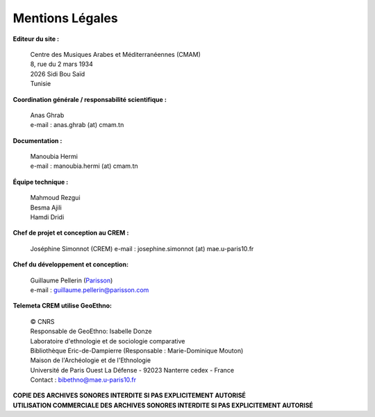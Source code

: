 =====================
Mentions Légales
=====================

**Editeur du site :**

 | Centre des Musiques Arabes et Méditerranéennes (CMAM) 
 | 8, rue du 2 mars 1934
 | 2026 Sidi Bou Saïd
 | Tunisie

**Coordination générale / responsabilité scientifique :**

 | Anas Ghrab
 | e-mail : anas.ghrab (at) cmam.tn

**Documentation :**

 | Manoubia Hermi
 | e-mail : manoubia.hermi (at) cmam.tn
 
**Équipe technique :**

 | Mahmoud Rezgui
 | Besma Ajili
 | Hamdi Dridi

**Chef de projet et conception au CREM :**

    Joséphine Simonnot (CREM)
    e-mail : josephine.simonnot (at) mae.u-paris10.fr


**Chef du développement et conception:**

 | Guillaume Pellerin (`Parisson <http://parisson.com>`_)
 | e-mail : guillaume.pellerin@parisson.com

**Telemeta CREM utilise GeoEthno:**

 | © CNRS
 | Responsable de GeoEthno: Isabelle Donze
 | Laboratoire d'ethnologie et de sociologie comparative
 | Bibliothèque Eric-de-Dampierre (Responsable : Marie-Dominique Mouton)
 | Maison de l'Archéologie et de l'Ethnologie
 | Université de Paris Ouest La Défense - 92023 Nanterre cedex - France
 | Contact : bibethno@mae.u-paris10.fr 

| **COPIE DES ARCHIVES SONORES INTERDITE SI PAS EXPLICITEMENT AUTORISÉ**
| **UTILISATION COMMERCIALE DES ARCHIVES SONORES INTERDITE SI PAS EXPLICITEMENT AUTORISÉ**




